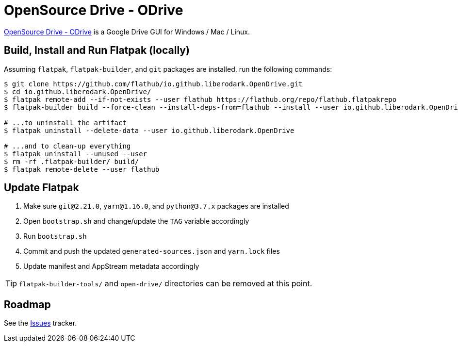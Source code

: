 = OpenSource Drive - ODrive
:uri-open-drive-home: https://liberodark.github.io/ODrive/

{uri-open-drive-home}[OpenSource Drive - ODrive^] is a Google Drive GUI for Windows / Mac / Linux.

== Build, Install and Run Flatpak (locally)

Assuming `flatpak`, `flatpak-builder`, and `git` packages are installed, run the following commands:

[source,shell]
----
$ git clone https://github.com/flathub/io.github.liberodark.OpenDrive.git
$ cd io.github.liberodark.OpenDrive/
$ flatpak remote-add --if-not-exists --user flathub https://flathub.org/repo/flathub.flatpakrepo
$ flatpak-builder build --force-clean --install-deps-from=flathub --install --user io.github.liberodark.OpenDrive.json

# ...to uninstall the artifact
$ flatpak uninstall --delete-data --user io.github.liberodark.OpenDrive

# ...and to clean-up everything
$ flatpak uninstall --unused --user
$ rm -rf .flatpak-builder/ build/
$ flatpak remote-delete --user flathub
----

// git submodule foreach git pull origin master
// git submodule update --init --recursive

== Update Flatpak

1. Make sure `git@2.21.0`, `yarn@1.16.0`, and `python@3.7.x` packages are installed
1. Open `bootstrap.sh` and change/update the `TAG` variable accordingly
1. Run `bootstrap.sh`
1. Commit and push the updated `generated-sources.json` and `yarn.lock` files
1. Update manifest and AppStream metadata accordingly

[TIP]
`flatpak-builder-tools/` and `open-drive/` directories can be removed at this point.

== Roadmap
:uri-issues-tracker: https://github.com/flathub/io.github.liberodark.OpenDrive/issues/

See the {uri-issues-tracker}[Issues^] tracker.
